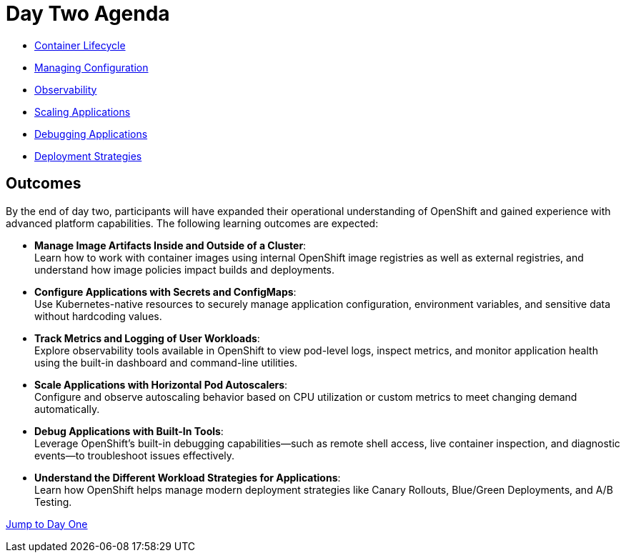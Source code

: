 = Day Two Agenda

* xref:11-container-lifecycle.adoc[Container Lifecycle]
* xref:12-managing-configuration.adoc[Managing Configuration]
* xref:13-observability.adoc[Observability]
* xref:14-scaling-applications.adoc[Scaling Applications]
* xref:15-debugging-applications.adoc[Debugging Applications]
* xref:16-deployment-strategies.adoc[Deployment Strategies]

== Outcomes

By the end of day two, participants will have expanded their operational understanding of OpenShift and gained experience with advanced platform capabilities. The following learning outcomes are expected:

* **Manage Image Artifacts Inside and Outside of a Cluster**: +
Learn how to work with container images using internal OpenShift image registries as well as external registries, and understand how image policies impact builds and deployments.

* **Configure Applications with Secrets and ConfigMaps**: +
Use Kubernetes-native resources to securely manage application configuration, environment variables, and sensitive data without hardcoding values.

* **Track Metrics and Logging of User Workloads**: +
Explore observability tools available in OpenShift to view pod-level logs, inspect metrics, and monitor application health using the built-in dashboard and command-line utilities.

* **Scale Applications with Horizontal Pod Autoscalers**: +
Configure and observe autoscaling behavior based on CPU utilization or custom metrics to meet changing demand automatically.

* **Debug Applications with Built-In Tools**: +
Leverage OpenShift’s built-in debugging capabilities—such as remote shell access, live container inspection, and diagnostic events—to troubleshoot issues effectively.

* **Understand the Different Workload Strategies for Applications**: +
Learn how OpenShift helps manage modern deployment strategies like Canary Rollouts, Blue/Green Deployments, and A/B Testing.

xref:00-day-one-agenda.adoc[Jump to Day One]